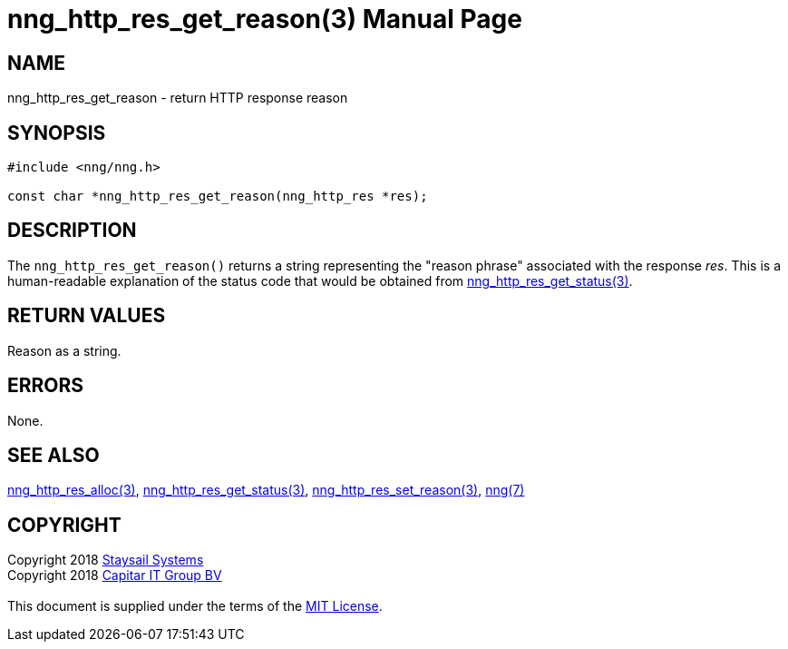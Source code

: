 = nng_http_res_get_reason(3)
:doctype: manpage
:manmanual: nng
:mansource: nng
:manvolnum: 3
:copyright: Copyright 2018 mailto:info@staysail.tech[Staysail Systems, Inc.] + \
            Copyright 2018 mailto:info@capitar.com[Capitar IT Group BV] + \
            {blank} + \
            This document is supplied under the terms of the \
            https://opensource.org/licenses/MIT[MIT License].

== NAME

nng_http_res_get_reason - return HTTP response reason

== SYNOPSIS

[source, c]
-----------
#include <nng/nng.h>

const char *nng_http_res_get_reason(nng_http_res *res);
-----------

== DESCRIPTION

The `nng_http_res_get_reason()` returns a string representing the "reason
phrase" associated with the response _res_.  This is a human-readable
explanation of the status code that would be obtained from
<<nng_http_res_get_status#,nng_http_res_get_status(3)>>.

== RETURN VALUES

Reason as a string.

== ERRORS

None.

== SEE ALSO

<<nng_http_res_alloc#,nng_http_res_alloc(3)>>,
<<nng_http_res_get_status#,nng_http_res_get_status(3)>>,
<<nng_http_res_set_reason#,nng_http_res_set_reason(3)>>,
<<nng#,nng(7)>>


== COPYRIGHT

{copyright}